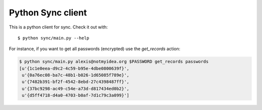 Python Sync client
##################

This is a python client for sync. Check it out with::

  $ python sync/main.py --help

For instance, if you want to get all passwords (encrypted) use the
`get_records` action:

.. code-block::

  $ python sync/main.py alexis@notmyidea.org $PASSWORD get_records passwords
  [u'{1c1e0eea-d9c2-4c59-b95e-4dbe0800639f}',
   u'{0a76ec08-ba7c-48b1-b026-1d65085f789e}',
   u'{7482b391-bf2f-4542-8ebd-27c4398487ff}',
   u'{37bc9298-ac49-c54e-a73d-d817434ed0b2}',
   u'{d5ff4718-d4a0-4703-b0af-7d1c79c3a099}']

